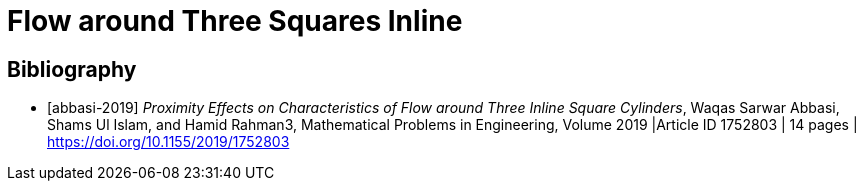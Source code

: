 = Flow around Three Squares Inline

[bibliography]
== Bibliography 

* [[[abbasi-2019]]] _Proximity Effects on Characteristics of Flow around Three Inline Square Cylinders_, Waqas Sarwar Abbasi, Shams Ul Islam, and Hamid Rahman3, Mathematical Problems in Engineering, Volume 2019 |Article ID 1752803 | 14 pages | https://doi.org/10.1155/2019/1752803
